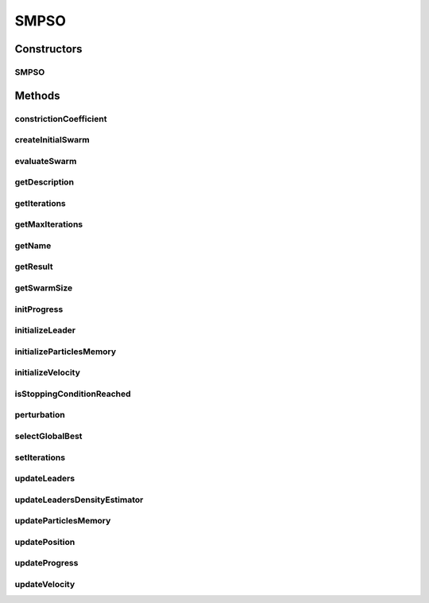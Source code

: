 .. java:import:: org.uma.jmetal.algorithm.impl AbstractParticleSwarmOptimization

.. java:import:: org.uma.jmetal.operator MutationOperator

.. java:import:: org.uma.jmetal.problem DoubleProblem

.. java:import:: org.uma.jmetal.solution DoubleSolution

.. java:import:: org.uma.jmetal.util.archive BoundedArchive

.. java:import:: org.uma.jmetal.util.comparator DominanceComparator

.. java:import:: org.uma.jmetal.util.evaluator SolutionListEvaluator

.. java:import:: org.uma.jmetal.util.pseudorandom JMetalRandom

.. java:import:: org.uma.jmetal.util.solutionattribute.impl GenericSolutionAttribute

.. java:import:: java.util ArrayList

.. java:import:: java.util Comparator

.. java:import:: java.util List

SMPSO
=====

.. java:package:: org.uma.jmetal.algorithm.multiobjective.smpso
   :noindex:

.. java:type:: @SuppressWarnings public class SMPSO extends AbstractParticleSwarmOptimization<DoubleSolution, List<DoubleSolution>>

   This class implements the SMPSO algorithm described in: SMPSO: A new PSO-based metaheuristic for multi-objective optimization MCDM 2009. DOI: http://dx.doi.org/10.1109/MCDM.2009.4938830

   :author: Antonio J. Nebro

Constructors
------------
SMPSO
^^^^^

.. java:constructor:: public SMPSO(DoubleProblem problem, int swarmSize, BoundedArchive<DoubleSolution> leaders, MutationOperator<DoubleSolution> mutationOperator, int maxIterations, double r1Min, double r1Max, double r2Min, double r2Max, double c1Min, double c1Max, double c2Min, double c2Max, double weightMin, double weightMax, double changeVelocity1, double changeVelocity2, SolutionListEvaluator<DoubleSolution> evaluator)
   :outertype: SMPSO

   Constructor

Methods
-------
constrictionCoefficient
^^^^^^^^^^^^^^^^^^^^^^^

.. java:method:: protected double constrictionCoefficient(double c1, double c2)
   :outertype: SMPSO

createInitialSwarm
^^^^^^^^^^^^^^^^^^

.. java:method:: @Override protected List<DoubleSolution> createInitialSwarm()
   :outertype: SMPSO

evaluateSwarm
^^^^^^^^^^^^^

.. java:method:: @Override protected List<DoubleSolution> evaluateSwarm(List<DoubleSolution> swarm)
   :outertype: SMPSO

getDescription
^^^^^^^^^^^^^^

.. java:method:: @Override public String getDescription()
   :outertype: SMPSO

getIterations
^^^^^^^^^^^^^

.. java:method:: public int getIterations()
   :outertype: SMPSO

getMaxIterations
^^^^^^^^^^^^^^^^

.. java:method:: public int getMaxIterations()
   :outertype: SMPSO

getName
^^^^^^^

.. java:method:: @Override public String getName()
   :outertype: SMPSO

getResult
^^^^^^^^^

.. java:method:: @Override public List<DoubleSolution> getResult()
   :outertype: SMPSO

getSwarmSize
^^^^^^^^^^^^

.. java:method:: public int getSwarmSize()
   :outertype: SMPSO

initProgress
^^^^^^^^^^^^

.. java:method:: @Override protected void initProgress()
   :outertype: SMPSO

initializeLeader
^^^^^^^^^^^^^^^^

.. java:method:: @Override protected void initializeLeader(List<DoubleSolution> swarm)
   :outertype: SMPSO

initializeParticlesMemory
^^^^^^^^^^^^^^^^^^^^^^^^^

.. java:method:: @Override protected void initializeParticlesMemory(List<DoubleSolution> swarm)
   :outertype: SMPSO

initializeVelocity
^^^^^^^^^^^^^^^^^^

.. java:method:: @Override protected void initializeVelocity(List<DoubleSolution> swarm)
   :outertype: SMPSO

isStoppingConditionReached
^^^^^^^^^^^^^^^^^^^^^^^^^^

.. java:method:: @Override protected boolean isStoppingConditionReached()
   :outertype: SMPSO

perturbation
^^^^^^^^^^^^

.. java:method:: @Override protected void perturbation(List<DoubleSolution> swarm)
   :outertype: SMPSO

selectGlobalBest
^^^^^^^^^^^^^^^^

.. java:method:: protected DoubleSolution selectGlobalBest()
   :outertype: SMPSO

setIterations
^^^^^^^^^^^^^

.. java:method:: public void setIterations(int iterations)
   :outertype: SMPSO

updateLeaders
^^^^^^^^^^^^^

.. java:method:: @Override protected void updateLeaders(List<DoubleSolution> swarm)
   :outertype: SMPSO

updateLeadersDensityEstimator
^^^^^^^^^^^^^^^^^^^^^^^^^^^^^

.. java:method:: protected void updateLeadersDensityEstimator()
   :outertype: SMPSO

updateParticlesMemory
^^^^^^^^^^^^^^^^^^^^^

.. java:method:: @Override protected void updateParticlesMemory(List<DoubleSolution> swarm)
   :outertype: SMPSO

updatePosition
^^^^^^^^^^^^^^

.. java:method:: @Override protected void updatePosition(List<DoubleSolution> swarm)
   :outertype: SMPSO

updateProgress
^^^^^^^^^^^^^^

.. java:method:: @Override protected void updateProgress()
   :outertype: SMPSO

updateVelocity
^^^^^^^^^^^^^^

.. java:method:: @Override protected void updateVelocity(List<DoubleSolution> swarm)
   :outertype: SMPSO

